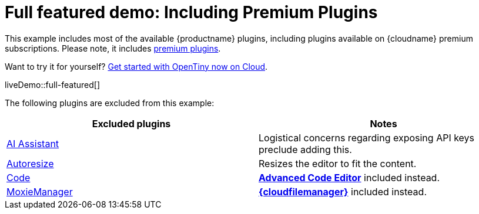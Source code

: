 = Full featured demo: Including Premium Plugins
:navtitle: Including premium features
:page-aliases: premium-full-featured.adoc
:description_short: Every OpenTiny plugin in action.
:description: These examples display all of the plugins available with OpenTiny Cloud premium subscriptions.
:keywords: example, demo, custom, wysiwyg, full-featured, plugins, non-premium

This example includes most of the available {productname} plugins, including plugins available on {cloudname} premium subscriptions. Please note, it includes link:{plugindirectory}[premium plugins].

Want to try it for yourself? link:{accountsignup}/[Get started with OpenTiny now on Cloud].

liveDemo::full-featured[]

The following plugins are excluded from this example:

[cols="1,1]
|===
|Excluded plugins |Notes


|xref:ai.adoc[AI Assistant]
|Logistical concerns regarding exposing API keys preclude adding this.

|xref:autoresize.adoc[Autoresize]
|Resizes the editor to fit the content.

|xref:code.adoc[Code]
|xref:advcode.adoc[*Advanced Code Editor*] included instead.

|xref:moxiemanager.adoc[MoxieManager]
|xref:tinydrive-introduction.adoc[*{cloudfilemanager}*] included instead.
|===
